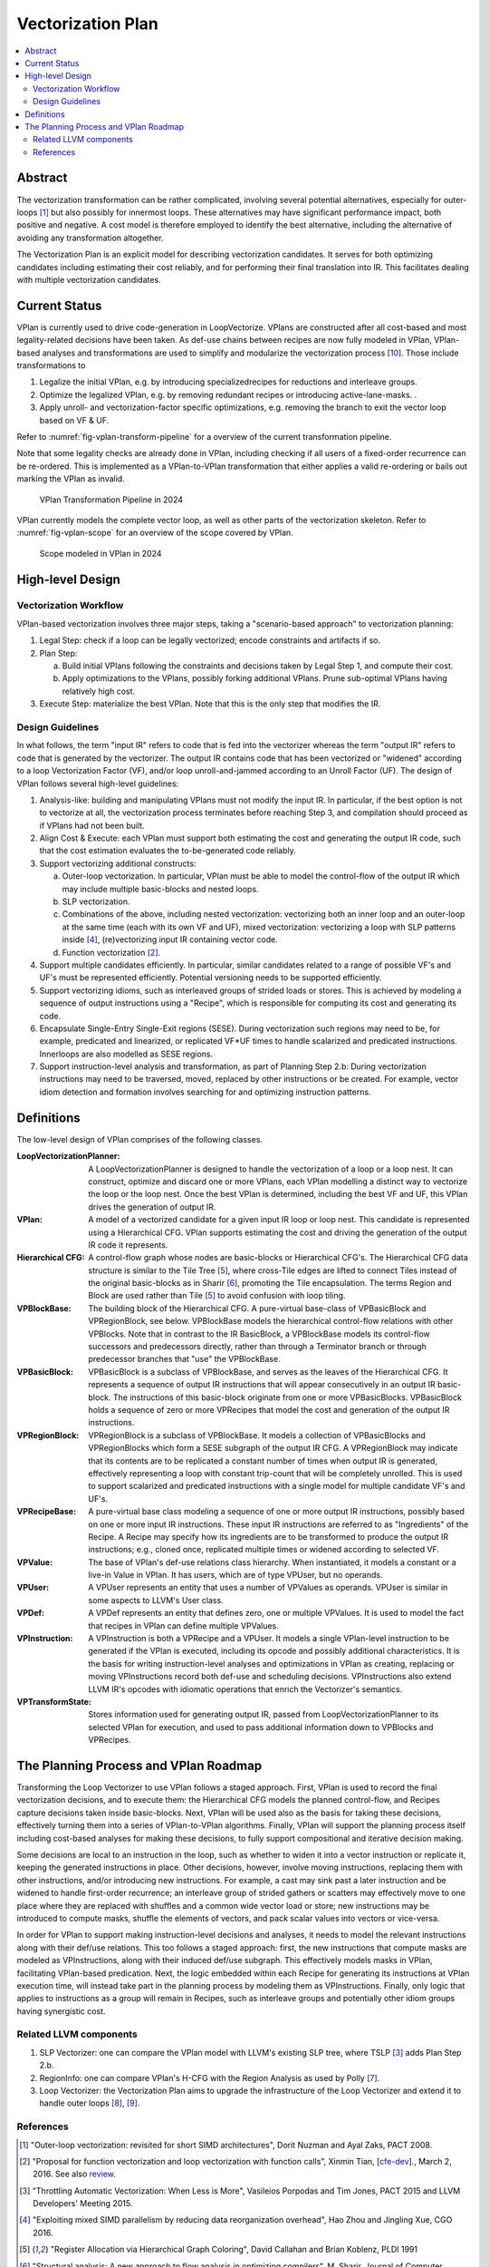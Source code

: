 ==================
Vectorization Plan
==================

.. contents::
   :local:

Abstract
========
The vectorization transformation can be rather complicated, involving several
potential alternatives, especially for outer-loops [1]_ but also possibly for
innermost loops. These alternatives may have significant performance impact,
both positive and negative. A cost model is therefore employed to identify the
best alternative, including the alternative of avoiding any transformation
altogether.

The Vectorization Plan is an explicit model for describing vectorization
candidates. It serves for both optimizing candidates including estimating their
cost reliably, and for performing their final translation into IR. This
facilitates dealing with multiple vectorization candidates.

Current Status
==============
VPlan is currently used to drive code-generation in LoopVectorize. VPlans are
constructed after all cost-based and most legality-related decisions have been
taken. As def-use chains between recipes are now fully modeled in VPlan,
VPlan-based analyses and transformations are used to simplify and modularize
the vectorization process [10]_. Those include transformations to

1. Legalize the initial VPlan, e.g. by introducing specializedrecipes for
   reductions and interleave groups.

2. Optimize the legalized VPlan, e.g. by removing redundant recipes or
   introducing active-lane-masks.
   .
3. Apply unroll- and vectorization-factor specific optimizations, e.g. removing
   the branch to exit the vector loop based on VF & UF.

Refer to :numref:`fig-vplan-transform-pipeline` for a overview of the current
transformation pipeline.

Note that some legality checks are already done in VPlan, including checking if
all users of a fixed-order recurrence can be re-ordered. This is implemented as
a VPlan-to-VPlan transformation that either applies a valid re-ordering or
bails out marking the VPlan as invalid.

.. _fig-vplan-transform-pipeline:
.. figure:: ./vplan-transform-pipeline.png
   :width: 800 px

   VPlan Transformation Pipeline in 2024


VPlan currently models the complete vector loop, as well as other parts of the
vectorization skeleton. Refer to :numref:`fig-vplan-scope` for an overview of
the scope covered by VPlan.

.. _fig-vplan-scope:
.. figure:: ./vplan-scope.png
   :width: 800 px

   Scope modeled in VPlan in 2024


High-level Design
=================

Vectorization Workflow
----------------------
VPlan-based vectorization involves three major steps, taking a "scenario-based
approach" to vectorization planning:

1. Legal Step: check if a loop can be legally vectorized; encode constraints and
   artifacts if so.
2. Plan Step:

   a. Build initial VPlans following the constraints and decisions taken by
      Legal Step 1, and compute their cost.
   b. Apply optimizations to the VPlans, possibly forking additional VPlans.
      Prune sub-optimal VPlans having relatively high cost.
3. Execute Step: materialize the best VPlan. Note that this is the only step
   that modifies the IR.

Design Guidelines
-----------------
In what follows, the term "input IR" refers to code that is fed into the
vectorizer whereas the term "output IR" refers to code that is generated by the
vectorizer. The output IR contains code that has been vectorized or "widened"
according to a loop Vectorization Factor (VF), and/or loop unroll-and-jammed
according to an Unroll Factor (UF).
The design of VPlan follows several high-level guidelines:

1. Analysis-like: building and manipulating VPlans must not modify the input IR.
   In particular, if the best option is not to vectorize at all, the
   vectorization process terminates before reaching Step 3, and compilation
   should proceed as if VPlans had not been built.

2. Align Cost & Execute: each VPlan must support both estimating the cost and
   generating the output IR code, such that the cost estimation evaluates the
   to-be-generated code reliably.

3. Support vectorizing additional constructs:

   a. Outer-loop vectorization. In particular, VPlan must be able to model the
      control-flow of the output IR which may include multiple basic-blocks and
      nested loops.
   b. SLP vectorization.
   c. Combinations of the above, including nested vectorization: vectorizing
      both an inner loop and an outer-loop at the same time (each with its own
      VF and UF), mixed vectorization: vectorizing a loop with SLP patterns
      inside [4]_, (re)vectorizing input IR containing vector code.
   d. Function vectorization [2]_.

4. Support multiple candidates efficiently. In particular, similar candidates
   related to a range of possible VF's and UF's must be represented efficiently.
   Potential versioning needs to be supported efficiently.

5. Support vectorizing idioms, such as interleaved groups of strided loads or
   stores. This is achieved by modeling a sequence of output instructions using
   a "Recipe", which is responsible for computing its cost and generating its
   code.

6. Encapsulate Single-Entry Single-Exit regions (SESE). During vectorization
   such regions may need to be, for example, predicated and linearized, or
   replicated VF*UF times to handle scalarized and predicated instructions.
   Innerloops are also modelled as SESE regions.

7. Support instruction-level analysis and transformation, as part of Planning
   Step 2.b: During vectorization instructions may need to be traversed, moved,
   replaced by other instructions or be created. For example, vector idiom
   detection and formation involves searching for and optimizing instruction
   patterns.

Definitions
===========
The low-level design of VPlan comprises of the following classes.

:LoopVectorizationPlanner:
  A LoopVectorizationPlanner is designed to handle the vectorization of a loop
  or a loop nest. It can construct, optimize and discard one or more VPlans,
  each VPlan modelling a distinct way to vectorize the loop or the loop nest.
  Once the best VPlan is determined, including the best VF and UF, this VPlan
  drives the generation of output IR.

:VPlan:
  A model of a vectorized candidate for a given input IR loop or loop nest. This
  candidate is represented using a Hierarchical CFG. VPlan supports estimating
  the cost and driving the generation of the output IR code it represents.

:Hierarchical CFG:
  A control-flow graph whose nodes are basic-blocks or Hierarchical CFG's. The
  Hierarchical CFG data structure is similar to the Tile Tree [5]_, where
  cross-Tile edges are lifted to connect Tiles instead of the original
  basic-blocks as in Sharir [6]_, promoting the Tile encapsulation. The terms
  Region and Block are used rather than Tile [5]_ to avoid confusion with loop
  tiling.

:VPBlockBase:
  The building block of the Hierarchical CFG. A pure-virtual base-class of
  VPBasicBlock and VPRegionBlock, see below. VPBlockBase models the hierarchical
  control-flow relations with other VPBlocks. Note that in contrast to the IR
  BasicBlock, a VPBlockBase models its control-flow successors and predecessors
  directly, rather than through a Terminator branch or through predecessor
  branches that "use" the VPBlockBase.

:VPBasicBlock:
  VPBasicBlock is a subclass of VPBlockBase, and serves as the leaves of the
  Hierarchical CFG. It represents a sequence of output IR instructions that will
  appear consecutively in an output IR basic-block. The instructions of this
  basic-block originate from one or more VPBasicBlocks. VPBasicBlock holds a
  sequence of zero or more VPRecipes that model the cost and generation of the
  output IR instructions.

:VPRegionBlock:
  VPRegionBlock is a subclass of VPBlockBase. It models a collection of
  VPBasicBlocks and VPRegionBlocks which form a SESE subgraph of the output IR
  CFG. A VPRegionBlock may indicate that its contents are to be replicated a
  constant number of times when output IR is generated, effectively representing
  a loop with constant trip-count that will be completely unrolled. This is used
  to support scalarized and predicated instructions with a single model for
  multiple candidate VF's and UF's.

:VPRecipeBase:
  A pure-virtual base class modeling a sequence of one or more output IR
  instructions, possibly based on one or more input IR instructions. These
  input IR instructions are referred to as "Ingredients" of the Recipe. A Recipe
  may specify how its ingredients are to be transformed to produce the output IR
  instructions; e.g., cloned once, replicated multiple times or widened
  according to selected VF.

:VPValue:
  The base of VPlan's def-use relations class hierarchy. When instantiated, it
  models a constant or a live-in Value in VPlan. It has users, which are of type
  VPUser, but no operands.

:VPUser:
  A VPUser represents an entity that uses a number of VPValues as operands.
  VPUser is similar in some aspects to LLVM's User class.

:VPDef:
  A VPDef represents an entity that defines zero, one or multiple VPValues.
  It is used to model the fact that recipes in VPlan can define multiple
  VPValues.

:VPInstruction:
  A VPInstruction is both a VPRecipe and a VPUser. It models a single
  VPlan-level instruction to be generated if the VPlan is executed, including
  its opcode and possibly additional characteristics. It is the basis for
  writing instruction-level analyses and optimizations in VPlan as creating,
  replacing or moving VPInstructions record both def-use and scheduling
  decisions. VPInstructions also extend LLVM IR's opcodes with idiomatic
  operations that enrich the Vectorizer's semantics.

:VPTransformState:
  Stores information used for generating output IR, passed from
  LoopVectorizationPlanner to its selected VPlan for execution, and used to pass
  additional information down to VPBlocks and VPRecipes.

The Planning Process and VPlan Roadmap
======================================

Transforming the Loop Vectorizer to use VPlan follows a staged approach. First,
VPlan is used to record the final vectorization decisions, and to execute them:
the Hierarchical CFG models the planned control-flow, and Recipes capture
decisions taken inside basic-blocks. Next, VPlan will be used also as the basis
for taking these decisions, effectively turning them into a series of
VPlan-to-VPlan algorithms. Finally, VPlan will support the planning process
itself including cost-based analyses for making these decisions, to fully
support compositional and iterative decision making.

Some decisions are local to an instruction in the loop, such as whether to widen
it into a vector instruction or replicate it, keeping the generated instructions
in place. Other decisions, however, involve moving instructions, replacing them
with other instructions, and/or introducing new instructions. For example, a
cast may sink past a later instruction and be widened to handle first-order
recurrence; an interleave group of strided gathers or scatters may effectively
move to one place where they are replaced with shuffles and a common wide vector
load or store; new instructions may be introduced to compute masks, shuffle the
elements of vectors, and pack scalar values into vectors or vice-versa.

In order for VPlan to support making instruction-level decisions and analyses,
it needs to model the relevant instructions along with their def/use relations.
This too follows a staged approach: first, the new instructions that compute
masks are modeled as VPInstructions, along with their induced def/use subgraph.
This effectively models masks in VPlan, facilitating VPlan-based predication.
Next, the logic embedded within each Recipe for generating its instructions at
VPlan execution time, will instead take part in the planning process by modeling
them as VPInstructions. Finally, only logic that applies to instructions as a
group will remain in Recipes, such as interleave groups and potentially other
idiom groups having synergistic cost.

Related LLVM components
-----------------------
1. SLP Vectorizer: one can compare the VPlan model with LLVM's existing SLP
   tree, where TSLP [3]_ adds Plan Step 2.b.

2. RegionInfo: one can compare VPlan's H-CFG with the Region Analysis as used by
   Polly [7]_.

3. Loop Vectorizer: the Vectorization Plan aims to upgrade the infrastructure of
   the Loop Vectorizer and extend it to handle outer loops [8]_, [9]_.

References
----------
.. [1] "Outer-loop vectorization: revisited for short SIMD architectures", Dorit
    Nuzman and Ayal Zaks, PACT 2008.

.. [2] "Proposal for function vectorization and loop vectorization with function
    calls", Xinmin Tian, [`cfe-dev
    <http://lists.llvm.org/pipermail/cfe-dev/2016-March/047732.html>`_].,
    March 2, 2016.
    See also `review <https://reviews.llvm.org/D22792>`_.

.. [3] "Throttling Automatic Vectorization: When Less is More", Vasileios
    Porpodas and Tim Jones, PACT 2015 and LLVM Developers' Meeting 2015.

.. [4] "Exploiting mixed SIMD parallelism by reducing data reorganization
    overhead", Hao Zhou and Jingling Xue, CGO 2016.

.. [5] "Register Allocation via Hierarchical Graph Coloring", David Callahan and
    Brian Koblenz, PLDI 1991

.. [6] "Structural analysis: A new approach to flow analysis in optimizing
    compilers", M. Sharir, Journal of Computer Languages, Jan. 1980

.. [7] "Enabling Polyhedral Optimizations in LLVM", Tobias Grosser, Diploma
    thesis, 2011.

.. [8] "Introducing VPlan to the Loop Vectorizer", Gil Rapaport and Ayal Zaks,
    European LLVM Developers' Meeting 2017.

.. [9] "Extending LoopVectorizer: OpenMP4.5 SIMD and Outer Loop
    Auto-Vectorization", Intel Vectorizer Team, LLVM Developers' Meeting 2016.

.. [10] "VPlan: Status Update and Future Roadmap", Florian Hahn, LLVM
         Developers' Meeting 2023, https://www.youtube.com/watch?v=SzGP4PgMuLE
